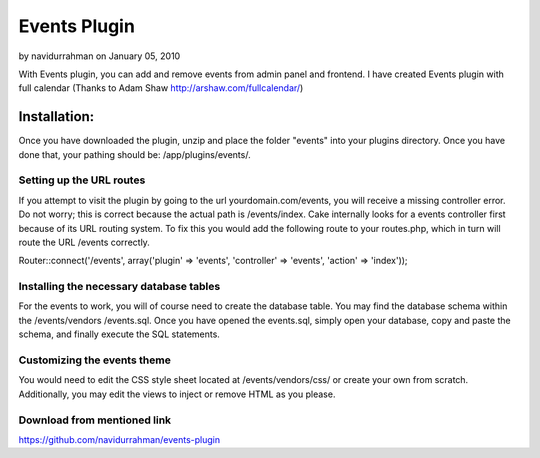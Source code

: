 Events Plugin
=============

by navidurrahman on January 05, 2010

With Events plugin, you can add and remove events from admin panel and
frontend. I have created Events plugin with full calendar (Thanks to
Adam Shaw http://arshaw.com/fullcalendar/)


Installation:
~~~~~~~~~~~~~
Once you have downloaded the plugin, unzip and place the folder
"events" into your plugins directory. Once you have done that, your
pathing should be: /app/plugins/events/.


Setting up the URL routes
`````````````````````````
If you attempt to visit the plugin by going to the url
yourdomain.com/events, you will receive a missing controller error. Do
not worry; this is correct because the actual path is /events/index.
Cake internally looks for a events controller first because of its URL
routing system. To fix this you would add the following route to your
routes.php, which in turn will route the URL /events correctly.

Router::connect('/events', array('plugin' => 'events', 'controller' =>
'events', 'action' => 'index'));


Installing the necessary database tables
````````````````````````````````````````
For the events to work, you will of course need to create the database
table. You may find the database schema within the /events/vendors
/events.sql. Once you have opened the events.sql, simply open your
database, copy and paste the schema, and finally execute the SQL
statements.


Customizing the events theme
````````````````````````````
You would need to edit the CSS style sheet located at
/events/vendors/css/ or create your own from scratch. Additionally,
you may edit the views to inject or remove HTML as you please.


Download from mentioned link
````````````````````````````
`https://github.com/navidurrahman/events-plugin`_

.. _https://github.com/navidurrahman/events-plugin: https://github.com/navidurrahman/events-plugin
.. meta::
    :title: Events Plugin
    :description: CakePHP Article related to calendar,events,Plugins
    :keywords: calendar,events,Plugins
    :copyright: Copyright 2010 navidurrahman
    :category: plugins

